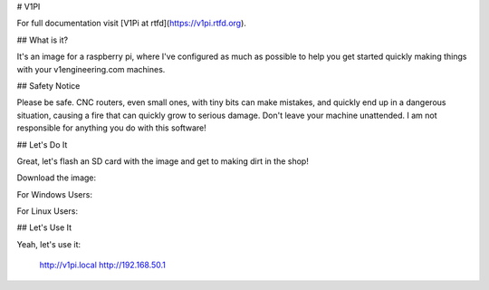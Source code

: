 # V1PI

For full documentation visit [V1Pi at rtfd](https://v1pi.rtfd.org).

## What is it?

It's an image for a raspberry pi, where I've configured as much as possible to help you get started
quickly making things with your v1engineering.com machines.

## Safety Notice

Please be safe. CNC routers, even small ones, with tiny bits can make mistakes, and quickly end up
in a dangerous situation, causing a fire that can quickly grow to serious damage. Don't leave your
machine unattended. I am not responsible for anything you do with this software!

## Let's Do It

Great, let's flash an SD card with the image and get to making dirt in the shop!

Download the image: 

For Windows Users:

For Linux Users:

## Let's Use It

Yeah, let's use it:

    http://v1pi.local
    http://192.168.50.1

